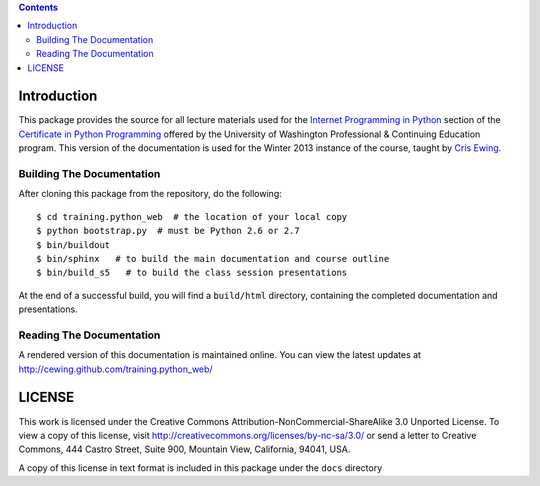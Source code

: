 .. contents::

Introduction
============

This package provides the source for all lecture materials used for the
`Internet Programming in Python`_ section of the `Certificate in Python
Programming`_ offered by the University of Washington Professional & Continuing
Education program. This version of the documentation is used for the Winter
2013 instance of the course, taught by `Cris Ewing`_.

.. _Internet Programming in Python: http://www.pce.uw.edu/courses/internet-programming-python/downtown-seattle-winter-2013/
.. _Certificate in Python Programming: http://www.pce.uw.edu/certificates/python-programming.html
.. _Cris Ewing: http://www.linkedin.com/profile/view?id=19741495

Building The Documentation
--------------------------

After cloning this package from the repository, do the following::

  $ cd training.python_web  # the location of your local copy
  $ python bootstrap.py  # must be Python 2.6 or 2.7
  $ bin/buildout
  $ bin/sphinx   # to build the main documentation and course outline
  $ bin/build_s5   # to build the class session presentations

At the end of a successful build, you will find a ``build/html`` directory,
containing the completed documentation and presentations.

Reading The Documentation
-------------------------

A rendered version of this documentation is maintained online.  You can view
the latest updates at http://cewing.github.com/training.python_web/

LICENSE
=======

This work is licensed under the Creative Commons
Attribution-NonCommercial-ShareAlike 3.0 Unported License. To view a copy of
this license, visit http://creativecommons.org/licenses/by-nc-sa/3.0/ or send
a letter to Creative Commons, 444 Castro Street, Suite 900, Mountain View,
California, 94041, USA.

A copy of this license in text format is included in this package under the
``docs`` directory
